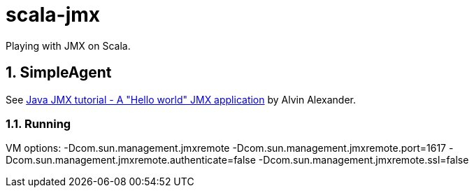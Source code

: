 = scala-jmx

Playing with JMX on Scala.

== 1. SimpleAgent
See https://alvinalexander.com/blog/post/java/source-code-java-jmx-hello-world-application[Java JMX tutorial - A "Hello world" JMX application] by Alvin Alexander.

=== 1.1. Running
VM options: -Dcom.sun.management.jmxremote -Dcom.sun.management.jmxremote.port=1617 -Dcom.sun.management.jmxremote.authenticate=false -Dcom.sun.management.jmxremote.ssl=false